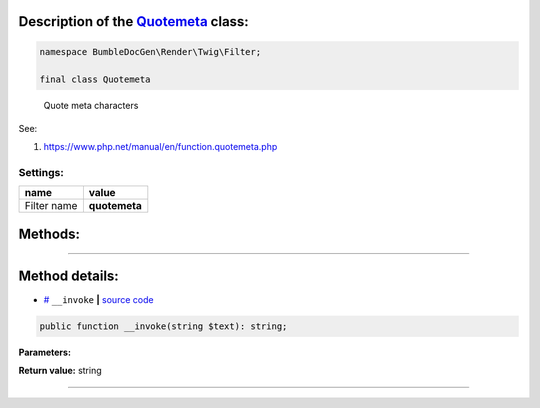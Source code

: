 .. raw:: html

  <embed><a href="/docs/readme.md">BumbleDocGen</a> <b>/</b> <a href="/docs/3.render/index.md">Render</a> <b>/</b> <a href="/docs/3.render/6_classmap/index.rst">Render class map</a> <b>/</b> Quotemeta<hr></embed>


Description of the `Quotemeta </BumbleDocGen/Render/Twig/Filter/Quotemeta.php>`_ class:
-----------------------






.. code-block:: php

    namespace BumbleDocGen\Render\Twig\Filter;

    final class Quotemeta


..

        Quote meta characters


See:

#. `https://www\.php\.net/manual/en/function\.quotemeta\.php <https://www.php.net/manual/en/function.quotemeta.php>`_ 




Settings:
=======================

==============  ================
name            value
==============  ================
Filter name     **quotemeta**
==============  ================





Methods:
-----------------------



.. raw:: html

  <ol>
                <li><a href="#m-invoke">__invoke</a> </li>
        </ol>










--------------------




Method details:
-----------------------



.. _m-invoke:

* `# <m-invoke_>`_  ``__invoke``   **|** `source code </BumbleDocGen/Render/Twig/Filter/Quotemeta.php#L15>`_
.. code-block:: php

        public function __invoke(string $text): string;




**Parameters:**

.. raw:: html

    <table>
    <thead>
    <tr>
        <th>Name</th>
        <th>Type</th>
        <th>Description</th>
    </tr>
    </thead>
    <tbody>
            <tr>
            <td>$text</td>
            <td>string</td>
            <td>Processed text</td>
        </tr>
        </tbody>
    </table>


**Return value:** string

________


